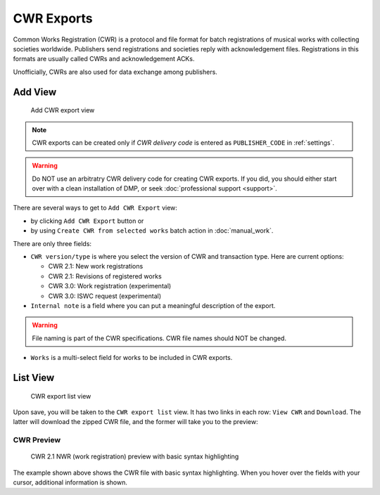 CWR Exports
===================

Common Works Registration (CWR) is a protocol and file format for batch registrations of musical works with collecting societies worldwide. Publishers send registrations and societies reply with acknowledgement files. Registrations in this formats are usually called CWRs and acknowledgement ACKs.

Unofficially, CWRs are also used for data exchange among publishers.

Add View
+++++++++++++++++++++

.. figure:: /images/add_cwr.png
   :width: 100%

   Add CWR export view

.. note::
    CWR exports can be created only if *CWR delivery code* is entered as ``PUBLISHER_CODE`` in :ref:`settings`.

.. warning::
    Do NOT use an arbitratry CWR delivery code for creating CWR exports. If you did, you should either start over 
    with a clean installation of DMP, or seek :doc:`professional support <support>`.
    
There are several ways to get to ``Add CWR Export`` view:

* by clicking ``Add CWR Export`` button or
* by using ``Create CWR from selected works`` batch action in :doc:`manual_work`.

There are only three fields:

* ``CWR version/type`` is where you select the version of CWR and transaction type. Here are current options: 

  * CWR 2.1: New work registrations
  * CWR 2.1: Revisions of registered works
  * CWR 3.0: Work registration (experimental)
  * CWR 3.0: ISWC request (experimental)

* ``Internal note`` is a field where you can put a meaningful description of the export. 

.. warning::
    File naming is part of the CWR specifications. CWR file names should NOT be changed.
    
* ``Works`` is a multi-select field for works to be included in CWR exports.

List View
+++++++++++++++++++++

.. figure:: /images/cwr_list.png
   :width: 100%

   CWR export list view

Upon save, you will be taken to the ``CWR export list`` view. It has two links in each row: ``View CWR`` and ``Download``. The latter will download the zipped CWR file, and the former will take you to the preview:

CWR Preview
--------------------

.. figure:: /images/highlight.png
   :width: 100%

   CWR 2.1 NWR (work registration) preview with basic syntax highlighting

The example shown above shows the CWR file with basic syntax highlighting. When you hover over the fields with your cursor, additional information is shown.
